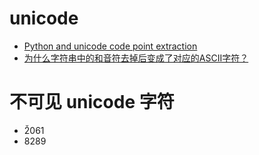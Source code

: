 * unicode
  + [[https://stackoverflow.com/questions/7291120/python-and-unicode-code-point-extraction][Python and unicode code point extraction]]
  + [[https://segmentfault.com/q/1010000016120251?_ea=4234545][为什么字符串中的和音符去掉后变成了对应的ASCII字符？]]

* 不可见 unicode 字符
  + \u2061
  + 8289
